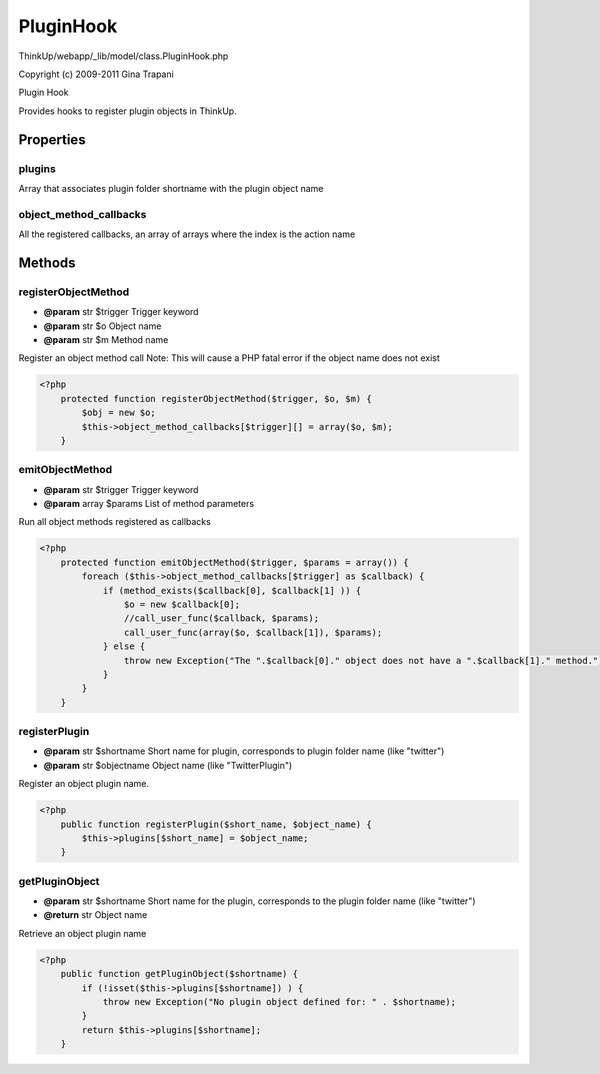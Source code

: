 PluginHook
==========

ThinkUp/webapp/_lib/model/class.PluginHook.php

Copyright (c) 2009-2011 Gina Trapani

Plugin Hook

Provides hooks to register plugin objects in ThinkUp.


Properties
----------

plugins
~~~~~~~

Array that associates plugin folder shortname with the plugin object name

object_method_callbacks
~~~~~~~~~~~~~~~~~~~~~~~

All the registered callbacks, an array of arrays where the index is the action name



Methods
-------

registerObjectMethod
~~~~~~~~~~~~~~~~~~~~
* **@param** str $trigger Trigger keyword
* **@param** str $o Object name
* **@param** str $m Method name


Register an object method call
Note: This will cause a PHP fatal error if the object name does not exist

.. code-block:: php5

    <?php
        protected function registerObjectMethod($trigger, $o, $m) {
            $obj = new $o;
            $this->object_method_callbacks[$trigger][] = array($o, $m);
        }


emitObjectMethod
~~~~~~~~~~~~~~~~
* **@param** str $trigger Trigger keyword
* **@param** array $params List of method parameters


Run all object methods registered as callbacks

.. code-block:: php5

    <?php
        protected function emitObjectMethod($trigger, $params = array()) {
            foreach ($this->object_method_callbacks[$trigger] as $callback) {
                if (method_exists($callback[0], $callback[1] )) {
                    $o = new $callback[0];
                    //call_user_func($callback, $params);
                    call_user_func(array($o, $callback[1]), $params);
                } else {
                    throw new Exception("The ".$callback[0]." object does not have a ".$callback[1]." method.");
                }
            }
        }


registerPlugin
~~~~~~~~~~~~~~
* **@param** str $shortname Short name for plugin, corresponds to plugin folder name (like "twitter")
* **@param** str $objectname Object name (like "TwitterPlugin")


Register an object plugin name.

.. code-block:: php5

    <?php
        public function registerPlugin($short_name, $object_name) {
            $this->plugins[$short_name] = $object_name;
        }


getPluginObject
~~~~~~~~~~~~~~~
* **@param** str $shortname Short name for the plugin, corresponds to the plugin folder name (like "twitter")
* **@return** str Object name


Retrieve an object plugin name

.. code-block:: php5

    <?php
        public function getPluginObject($shortname) {
            if (!isset($this->plugins[$shortname]) ) {
                throw new Exception("No plugin object defined for: " . $shortname);
            }
            return $this->plugins[$shortname];
        }




